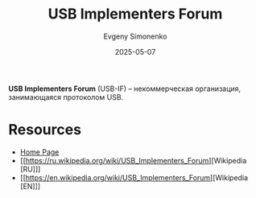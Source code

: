 :PROPERTIES:
:ID:       a0dd9ad8-48ad-4138-9f5a-2d7bec2c235a
:END:
#+TITLE: USB Implementers Forum
#+AUTHOR: Evgeny Simonenko
#+LANGUAGE: Russian
#+LICENSE: CC BY-SA 4.0
#+DATE: 2025-05-07
#+FILETAGS: :usb:organization:

*USB Implementers Forum* (USB-IF) -- некоммерческая организация, занимающаяся протоколом USB.

* Resources

- [[https://www.usb.org/][Home Page]]
- [[https://ru.wikipedia.org/wiki/USB_Implementers_Forum][Wikipedia [RU]​]]
- [[https://en.wikipedia.org/wiki/USB_Implementers_Forum][Wikipedia [EN]​]]
